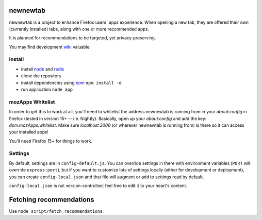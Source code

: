 newnewtab
=========

newnewtab is a project to enhance Firefox users' apps experience. When opening
a new tab, they are offered their own (currently installed) tabs, along with
one or more recommended apps.

It is planned for recommendations to be targeted, yet privacy-preserving. 

You may find development wiki_ valuable.

Install
#######

* install node_ and redis_ 
* clone the repository
* install dependencies using npm_
  ``npm install -d``
* run application
  ``node app``


.. _node: http://nodejs.org
.. _npm: http://npmjs.org
.. _redis: http://redis.io
.. _wiki: https://wiki.mozilla.org/Apps/newnewtab

mozApps Whitelist
#################

In order to get this to work at all, you'll need to whitelist the address
newnewtab is running from in your `about:config` in Firefox (tested in version
15+ -- i.e. Nightly). Basically, open up your `about:config` and add the key:
`dom.mozApps.whitelist`. Make sure `localhost:3000` (or wherever newnewtab is
running from) is there so it can access your installed apps!

You'll need Firefox 15+ for things to work.

Settings
########

By default, settings are in ``config-default.js``. You can override settings 
in there with environment variables (``PORT`` will override ``express:port``), 
but if you want to customize lots of settings locally (either for 
development or deployment), you can create ``config-local.json`` and that file 
will augment or add to settings read by default. 

``config-local.json`` is not version-controlled; feel free to edit it to your
heart's content.

Fetching recommendations
========================

Use ``node script/fetch_recommendations``.
